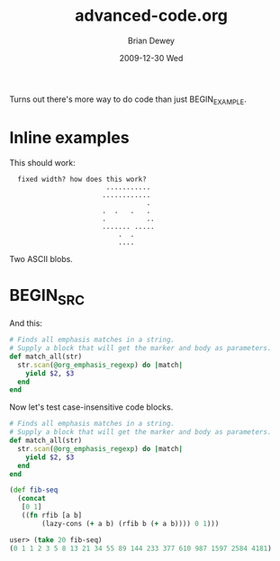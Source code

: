 #+TITLE:     advanced-code.org
#+AUTHOR:    Brian Dewey
#+EMAIL:     bdewey@gmail.com
#+DATE:      2009-12-30 Wed
#+DESCRIPTION: More types of code support
#+KEYWORDS: 
#+LANGUAGE:  en
#+OPTIONS:   H:3 num:t toc:nil \n:nil @:t ::t |:t ^:t -:t f:t *:t <:t
#+OPTIONS:   TeX:t LaTeX:nil skip:nil d:nil todo:t pri:nil tags:not-in-toc
#+INFOJS_OPT: view:nil toc:nil ltoc:t mouse:underline buttons:0 path:http://orgmode.org/org-info.js
#+EXPORT_SELECT_TAGS: export
#+EXPORT_EXCLUDE_TAGS: noexport
#+LINK_UP:   
#+LINK_HOME: 

Turns out there's more way to do code than just BEGIN_EXAMPLE. 

* Inline examples

This should work:

:   fixed width? how does this work?   
:                         ...........
:                        ............
:                                   .
:                        .  .   .   .
:                        .          ..
:                        ....... .....
:                            .  .
:                            ....

Two ASCII blobs.

* BEGIN_SRC
:PROPERTIES:
:ARCHIVE_TIME: 2009-12-26 Sat 22:16
:ARCHIVE_FILE: ~/brians-brain/content/projects/orgmode_parser.org
:ARCHIVE_OLPATH: &lt;%= @page.title %&gt;/Future Development
:ARCHIVE_CATEGORY: orgmode_parser
:ARCHIVE_TODO: DONE
:END:

And this:

#+BEGIN_SRC ruby
    # Finds all emphasis matches in a string.
    # Supply a block that will get the marker and body as parameters.
    def match_all(str)
      str.scan(@org_emphasis_regexp) do |match|
        yield $2, $3
      end
    end
#+END_SRC

Now let's test case-insensitive code blocks.

#+begin_src ruby
    # Finds all emphasis matches in a string.
    # Supply a block that will get the marker and body as parameters.
    def match_all(str)
      str.scan(@org_emphasis_regexp) do |match|
        yield $2, $3
      end
    end
#+end_src

#+begin_src clojure
(def fib-seq
  (concat
   [0 1]
   ((fn rfib [a b]
        (lazy-cons (+ a b) (rfib b (+ a b)))) 0 1)))
 
user> (take 20 fib-seq)
(0 1 1 2 3 5 8 13 21 34 55 89 144 233 377 610 987 1597 2584 4181)
#+end_src

